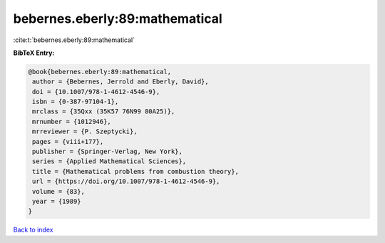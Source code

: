 bebernes.eberly:89:mathematical
===============================

:cite:t:`bebernes.eberly:89:mathematical`

**BibTeX Entry:**

.. code-block:: bibtex

   @book{bebernes.eberly:89:mathematical,
    author = {Bebernes, Jerrold and Eberly, David},
    doi = {10.1007/978-1-4612-4546-9},
    isbn = {0-387-97104-1},
    mrclass = {35Qxx (35K57 76N99 80A25)},
    mrnumber = {1012946},
    mrreviewer = {P. Szeptycki},
    pages = {viii+177},
    publisher = {Springer-Verlag, New York},
    series = {Applied Mathematical Sciences},
    title = {Mathematical problems from combustion theory},
    url = {https://doi.org/10.1007/978-1-4612-4546-9},
    volume = {83},
    year = {1989}
   }

`Back to index <../By-Cite-Keys.rst>`_
